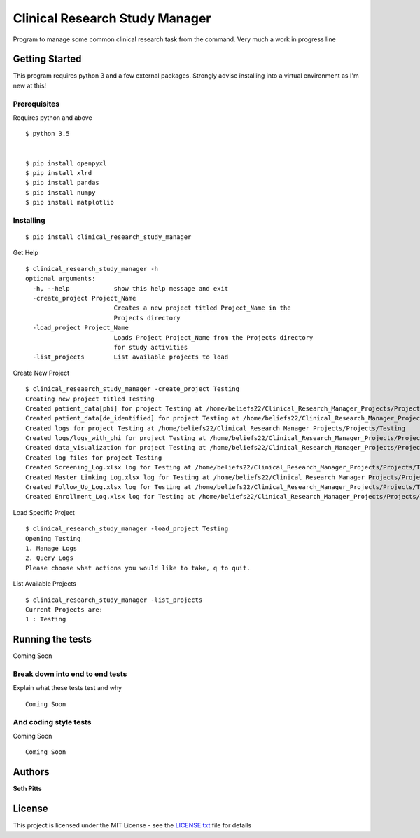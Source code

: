 Clinical Research Study Manager
===============================

Program to manage some common clinical research task from the command. Very much a work in progress
line

Getting Started
---------------

This program requires python 3 and a few external packages. Strongly advise installing into a virtual environment as I'm
new at this!

Prerequisites
~~~~~~~~~~~~~

Requires python and above

::

    $ python 3.5


    $ pip install openpyxl
    $ pip install xlrd
    $ pip install pandas
    $ pip install numpy
    $ pip install matplotlib

Installing
~~~~~~~~~~

::

    $ pip install clinical_research_study_manager

Get Help

::

    $ clinical_research_study_manager -h
    optional arguments:
      -h, --help            show this help message and exit
      -create_project Project_Name
                            Creates a new project titled Project_Name in the
                            Projects directory
      -load_project Project_Name
                            Loads Project Project_Name from the Projects directory
                            for study activities
      -list_projects        List available projects to load

Create New Project

::

    $ clinical_reseaerch_study_manager -create_project Testing
    Creating new project titled Testing
    Created patient_data[phi] for project Testing at /home/beliefs22/Clinical_Research_Manager_Projects/Projects/Testing
    Created patient_data[de_identified] for project Testing at /home/beliefs22/Clinical_Research_Manager_Projects/Projects/Testing
    Created logs for project Testing at /home/beliefs22/Clinical_Research_Manager_Projects/Projects/Testing
    Created logs/logs_with_phi for project Testing at /home/beliefs22/Clinical_Research_Manager_Projects/Projects/Testing
    Created data_visualization for project Testing at /home/beliefs22/Clinical_Research_Manager_Projects/Projects/Testing
    Created log files for project Testing
    Created Screening_Log.xlsx log for Testing at /home/beliefs22/Clinical_Research_Manager_Projects/Projects/Testing/logs/Screening_Log.xlsx
    Created Master_Linking_Log.xlsx log for Testing at /home/beliefs22/Clinical_Research_Manager_Projects/Projects/Testing/logs/logs_with_phi/Master_Linking_Log.xlsx
    Created Follow_Up_Log.xlsx log for Testing at /home/beliefs22/Clinical_Research_Manager_Projects/Projects/Testing/logs/Follow_Up_Log.xlsx
    Created Enrollment_Log.xlsx log for Testing at /home/beliefs22/Clinical_Research_Manager_Projects/Projects/Testing/logs/Enrollment_Log.xl

Load Specific Project

::


    $ clinical_research_study_manager -load_project Testing
    Opening Testing
    1. Manage Logs
    2. Query Logs
    Please choose what actions you would like to take, q to quit.

List Available Projects

::

    $ clinical_research_study_manager -list_projects
    Current Projects are:
    1 : Testing

Running the tests
-----------------

Coming Soon

Break down into end to end tests
~~~~~~~~~~~~~~~~~~~~~~~~~~~~~~~~

Explain what these tests test and why

::

    Coming Soon

And coding style tests
~~~~~~~~~~~~~~~~~~~~~~

Coming Soon

::

    Coming Soon

Authors
-------

**Seth Pitts**

License
-------

This project is licensed under the MIT License - see the `LICENSE.txt`_
file for details

.. _LICENSE.txt: LICENSE.txt